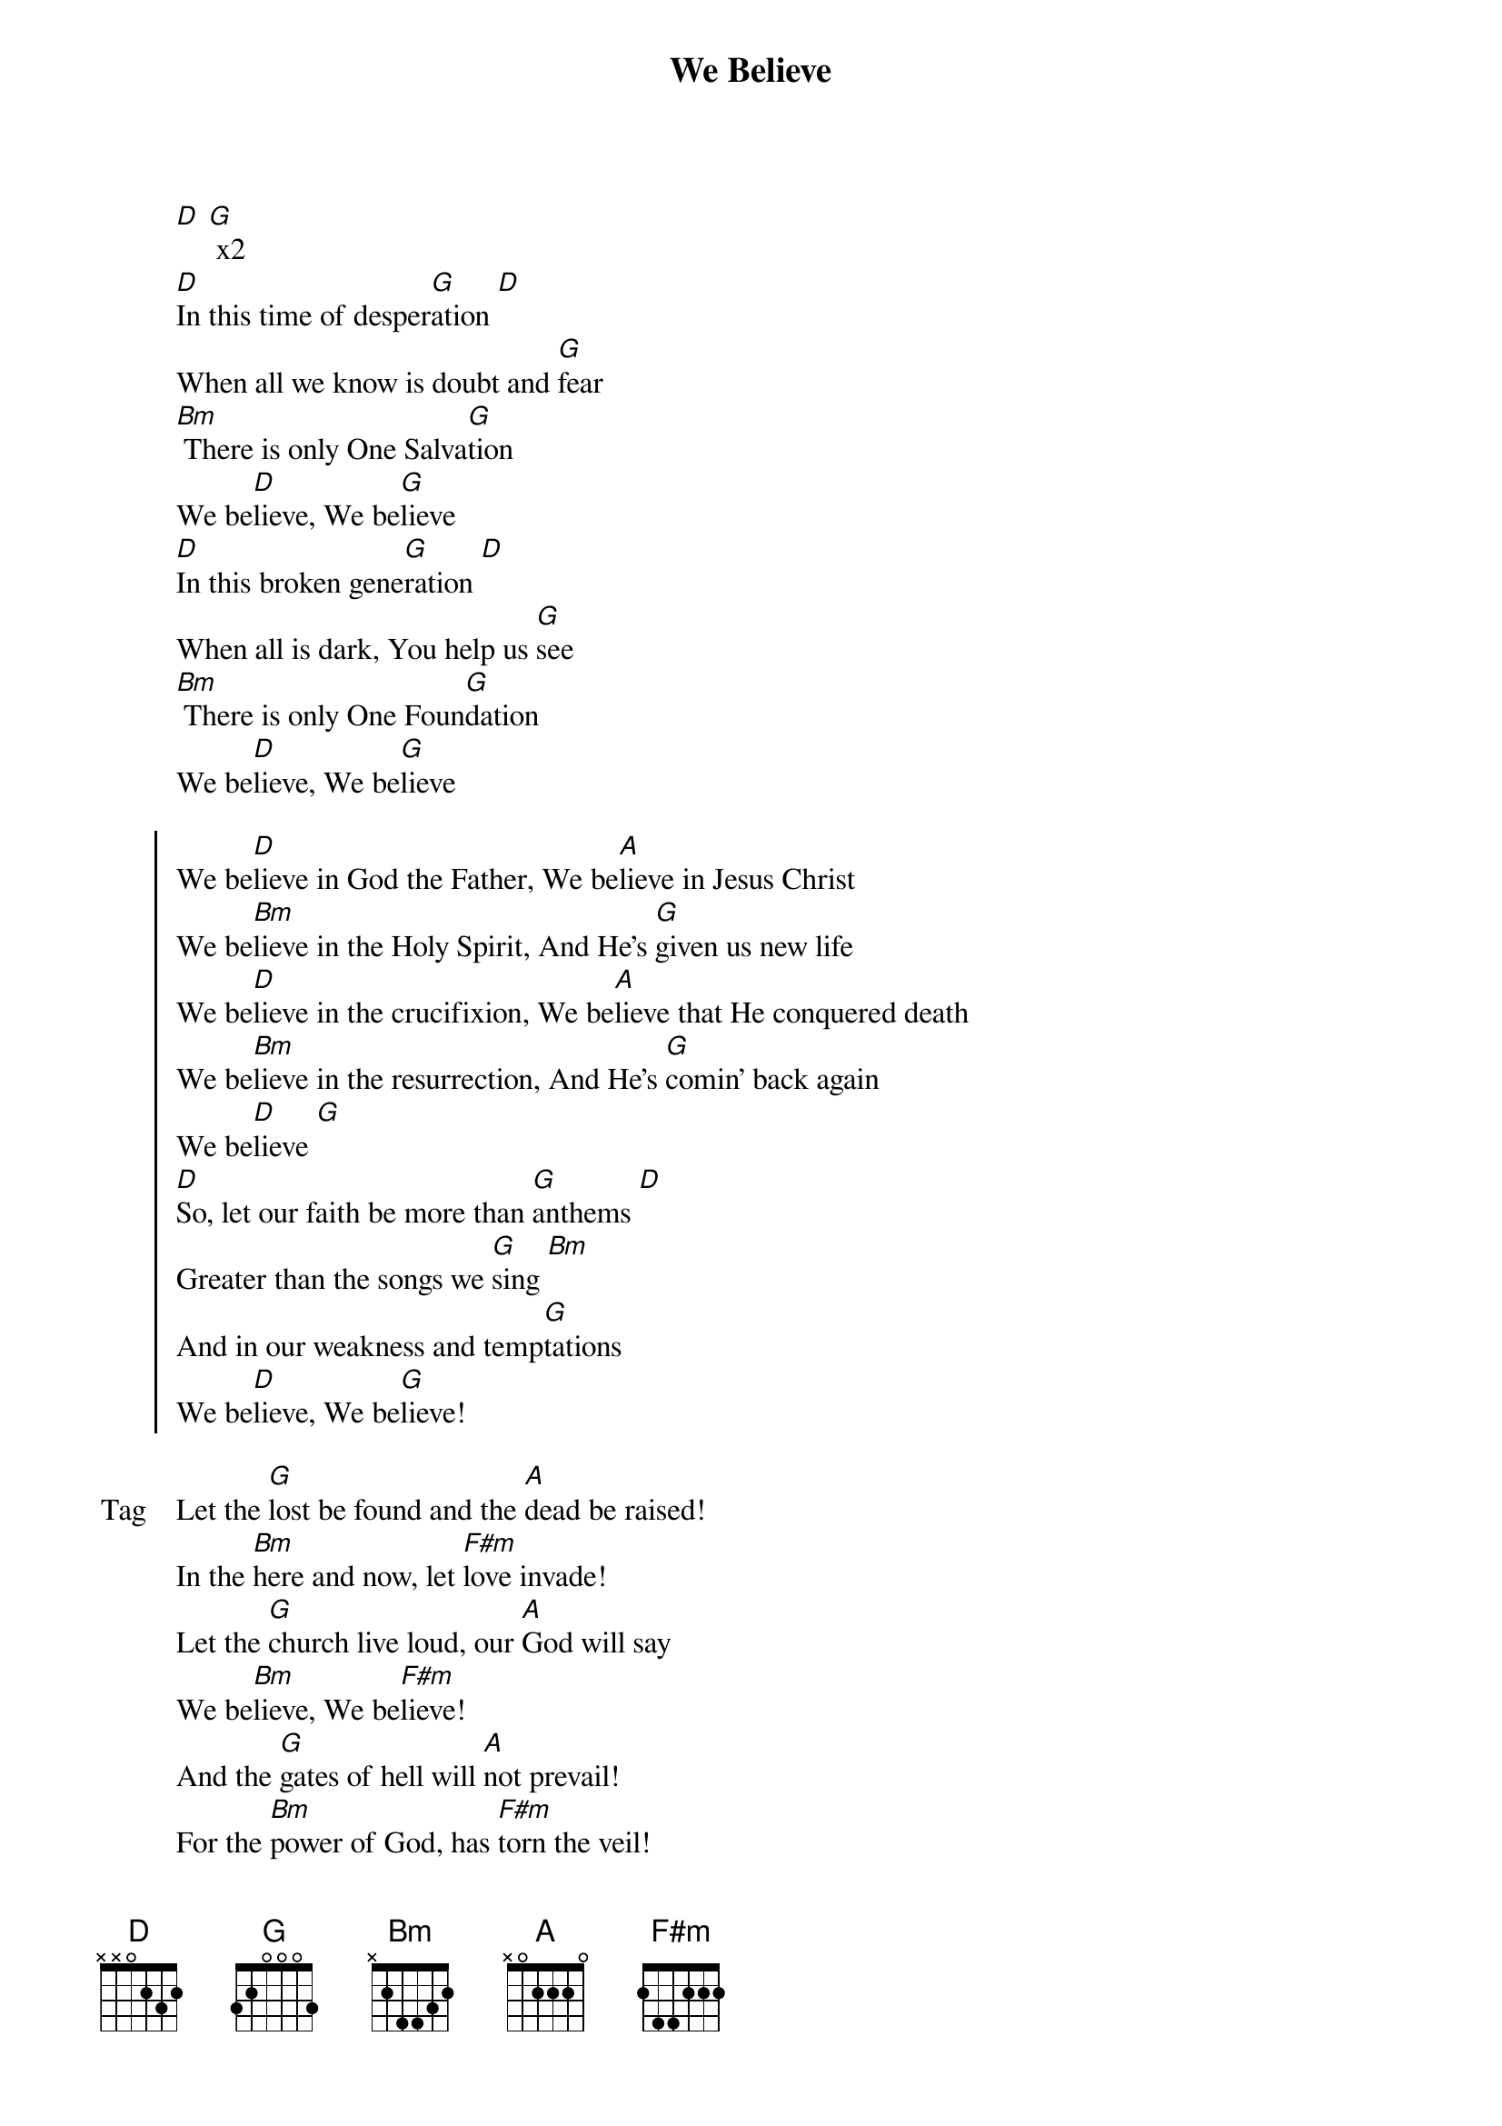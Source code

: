 {title: We Believe}
{artist: Newsboys}
{key: D}

{start_of_verse}
[D] [G] x2
[D]In this time of desper[G]ation [D]
When all we know is doubt and [G]fear
[Bm] There is only One Salva[G]tion
We be[D]lieve, We be[G]lieve
[D]In this broken gene[G]ration [D]
When all is dark, You help us [G]see
[Bm] There is only One Foun[G]dation
We be[D]lieve, We be[G]lieve
{end_of_verse}

{start_of_chorus}
We be[D]lieve in God the Father, We be[A]lieve in Jesus Christ
We be[Bm]lieve in the Holy Spirit, And He's [G]given us new life
We be[D]lieve in the crucifixion, We be[A]lieve that He conquered death
We be[Bm]lieve in the resurrection, And He's [G]comin' back again
We be[D]lieve [G]
[D]So, let our faith be more than [G]anthems [D]
Greater than the songs we [G]sing [Bm]
And in our weakness and temp[G]tations
We be[D]lieve, We be[G]lieve!
{end_of_chorus}

{start_of_bridge: Tag}
Let the [G]lost be found and the [A]dead be raised!
In the [Bm]here and now, let [F#m]love invade!
Let the [G]church live loud, our [A]God will say
We be[Bm]lieve, We be[F#m]lieve!
And the [G]gates of hell will [A]not prevail!
For the [Bm]power of God, has [F#m]torn the veil!
Now we [G]know Your love will [A]never fail!
We be[Bm]lieve, We be[F#m]lieve!
{end_of_bridge}

{start_of_chorus}
We be[D]lieve in God the Father, We be[A]lieve in Jesus Christ
We be[Bm]lieve in the Holy Spirit, And He's [G]given us new life
We be[D]lieve in the crucifixion, We be[A]lieve that He conquered death
We be[Bm]lieve in the resurrection, And He's [G]comin' back again
He's comin' back [D]again! [A]
He's comin' back [Bm]again!
We be[G]lieve!
We be[D]lieve
{end_of_chorus}
